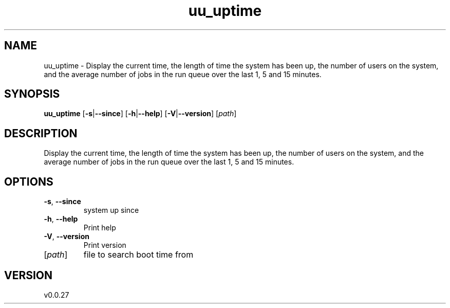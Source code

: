 .ie \n(.g .ds Aq \(aq
.el .ds Aq '
.TH uu_uptime 1  "uu_uptime 0.0.27" 
.SH NAME
uu_uptime \- Display the current time, the length of time the system has been up,
the number of users on the system, and the average number of jobs
in the run queue over the last 1, 5 and 15 minutes.
.SH SYNOPSIS
\fBuu_uptime\fR [\fB\-s\fR|\fB\-\-since\fR] [\fB\-h\fR|\fB\-\-help\fR] [\fB\-V\fR|\fB\-\-version\fR] [\fIpath\fR] 
.SH DESCRIPTION
Display the current time, the length of time the system has been up,
the number of users on the system, and the average number of jobs
in the run queue over the last 1, 5 and 15 minutes.
.SH OPTIONS
.TP
\fB\-s\fR, \fB\-\-since\fR
system up since
.TP
\fB\-h\fR, \fB\-\-help\fR
Print help
.TP
\fB\-V\fR, \fB\-\-version\fR
Print version
.TP
[\fIpath\fR]
file to search boot time from
.SH VERSION
v0.0.27
